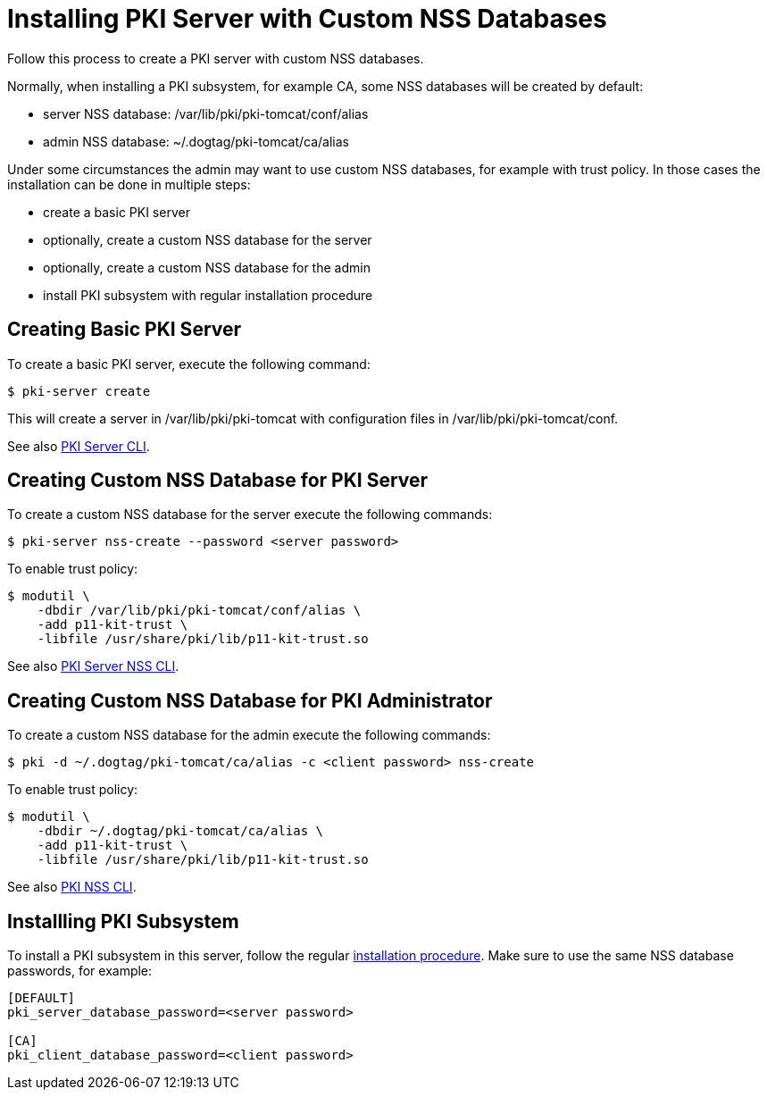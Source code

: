 = Installing PKI Server with Custom NSS Databases


Follow this process to create a PKI server with custom NSS databases.

Normally, when installing a PKI subsystem, for example CA, some NSS databases will be created by default:

* server NSS database: /var/lib/pki/pki-tomcat/conf/alias
* admin NSS database: ~/.dogtag/pki-tomcat/ca/alias

Under some circumstances the admin may want to use custom NSS databases, for example with trust policy.
In those cases the installation can be done in multiple steps:

* create a basic PKI server
* optionally, create a custom NSS database for the server
* optionally, create a custom NSS database for the admin
* install PKI subsystem with regular installation procedure

== Creating Basic PKI Server

To create a basic PKI server, execute the following command:

[literal,subs="+quotes,verbatim"]
....
$ pki-server create
....

This will create a server in /var/lib/pki/pki-tomcat with configuration files in /var/lib/pki/pki-tomcat/conf.

See also link:https://github.com/dogtagpki/pki/wiki/PKI-Server-CLI[PKI Server CLI].

== Creating Custom NSS Database for PKI Server

To create a custom NSS database for the server execute the following commands:

[literal,subs="+quotes,verbatim"]
....
$ pki-server nss-create --password <server password>
....

To enable trust policy:

[literal,subs="+quotes,verbatim"]
....
$ modutil \
    -dbdir /var/lib/pki/pki-tomcat/conf/alias \
    -add p11-kit-trust \
    -libfile /usr/share/pki/lib/p11-kit-trust.so
....

See also link:https://github.com/dogtagpki/pki/wiki/PKI-Server-NSS-CLI[PKI Server NSS CLI].

== Creating Custom NSS Database for PKI Administrator

To create a custom NSS database for the admin execute the following commands:

[literal,subs="+quotes,verbatim"]
....
$ pki -d ~/.dogtag/pki-tomcat/ca/alias -c <client password> nss-create
....

To enable trust policy:

[literal,subs="+quotes,verbatim"]
....
$ modutil \
    -dbdir ~/.dogtag/pki-tomcat/ca/alias \
    -add p11-kit-trust \
    -libfile /usr/share/pki/lib/p11-kit-trust.so
....

See also link:https://github.com/dogtagpki/pki/wiki/PKI-NSS-CLI[PKI NSS CLI].

== Installling PKI Subsystem

To install a PKI subsystem in this server, follow the regular link:https://www.dogtagpki.org/wiki/PKI_10_Installation[installation procedure].
Make sure to use the same NSS database passwords, for example:

[literal,subs="+quotes,verbatim"]
....
[DEFAULT]
pki_server_database_password=<server password>

[CA]
pki_client_database_password=<client password>
....
